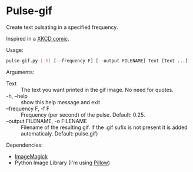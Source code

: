 * Pulse-gif
Create text pulsating in a specified frequency.

Inspired in a [[http://xkcd.com/1331/][XKCD comic]].

Usage:
#+BEGIN_SRC bash
 pulse-gif.py [-h] [--frequency F] [--output FILENAME] Text [Text ...]
 #+END_SRC

Arguments:
- Text :: The text you want printed in the gif image. No need for quotes.
- -h, --help          :: show this help message and exit
- --frequency F, -f F :: Frequency (per second) of the pulse. Default: 0.25.
- --output FILENAME, -o FILENAME :: Filename of the resulting gif. If the .gif sufix is not present it is added automaticaly. Default: pulse.gif)

Dependencies:
- [[http://imagemagick.org/][ImageMagick]]
- Python Image Library (I'm using [[https://pypi.python.org/pypi/Pillow/2.0.0][Pillow]])



